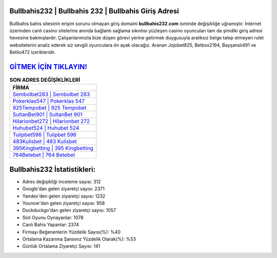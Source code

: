 ﻿Bullbahis232 | Bullbahis 232 | Bullbahis Giriş Adresi
===================================

.. image:: images/bullbahis-giris.jpg
   :width: 600
   
Bullbahis bahis sitesinin erişim sorunu olmayan giriş domaini **bullbahis232.com** isminde değişikliğe uğramıştır. İnternet üzerinden canlı casino sitelerine anında bağlantı sağlama sıkıntısı yüzleşen casino oyuncuları tam da şimdiki giriş adresi hevesine bakmışlardır. Çalışanlarımızla bize düşen görevi yerine getirmek duygusuyla aralıksız belge talep etmeyen rulet websitelerini analiz ederek siz sevgili oyunculara ön ayak olacağız. Aranan Jojobet825, Betbox2194, Bayşanslı491 ve Betlio472 içerikleridir.

`GİTMEK İÇİN TIKLAYIN! <https://urlday.cc/git>`_
==============

.. list-table:: **SON ADRES DEĞİŞİKLİKLERİ**
   :widths: 100
   :header-rows: 1

   * - FİRMA
   * - `Sembolbet283 | Sembolbet 283 <sembolbet283-sembolbet-283-sembolbet-giris-adresi.html>`_
   * - `Pokerklas547 | Pokerklas 547 <pokerklas547-pokerklas-547-pokerklas-giris-adresi.html>`_
   * - `925Tempobet | 925 Tempobet <925tempobet-925-tempobet-tempobet-giris-adresi.html>`_	 
   * - `SultanBet901 | SultanBet 901 <sultanbet901-sultanbet-901-sultanbet-giris-adresi.html>`_	 
   * - `Hilarionbet272 | Hilarionbet 272 <hilarionbet272-hilarionbet-272-hilarionbet-giris-adresi.html>`_ 
   * - `Huhubet524 | Huhubet 524 <huhubet524-huhubet-524-huhubet-giris-adresi.html>`_
   * - `Tulipbet596 | Tulipbet 596 <tulipbet596-tulipbet-596-tulipbet-giris-adresi.html>`_	 
   * - `483Kulisbet | 483 Kulisbet <483kulisbet-483-kulisbet-kulisbet-giris-adresi.html>`_
   * - `395Kingbetting | 395 Kingbetting <395kingbetting-395-kingbetting-kingbetting-giris-adresi.html>`_
   * - `764Betebet | 764 Betebet <764betebet-764-betebet-betebet-giris-adresi.html>`_
	 
Bullbahis232 İstatistikleri:
===================================	 
* Adres değişikliği inceleme sayısı: 312
* Google'dan gelen ziyaretçi sayısı: 2371
* Yandex'den gelen ziyaretçi sayısı: 1232
* Younow'dan gelen ziyaretçi sayısı: 958
* Duckduckgo'dan gelen ziyaretçi sayısı: 1057
* Slot Oyunu Oynayanlar: 1078
* Canlı Bahis Yapanlar: 2374
* Firmayı Beğenenlerin Yüzdelik Sayısı(%): %40
* Ortalama Kazanma Şansınız Yüzdelik Olarak(%): %53
* Günlük Ortalama Ziyaretçi Sayısı: 141
